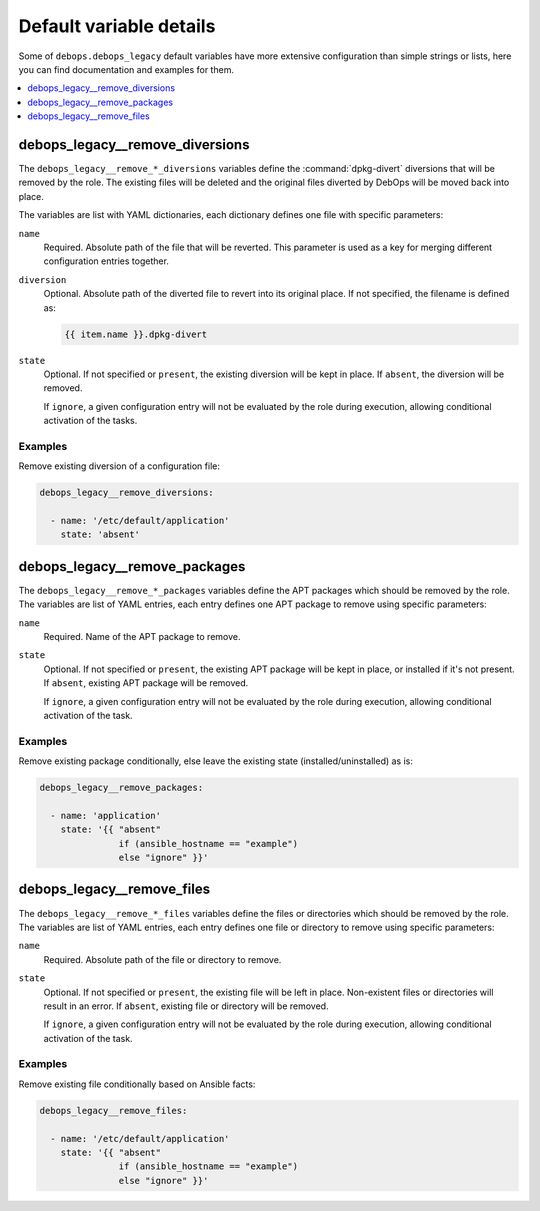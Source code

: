 Default variable details
========================

Some of ``debops.debops_legacy`` default variables have more extensive configuration
than simple strings or lists, here you can find documentation and examples for
them.

.. contents::
   :local:
   :depth: 1


.. _debops_legacy__ref_remove_diversions:

debops_legacy__remove_diversions
--------------------------------

The ``debops_legacy__remove_*_diversions`` variables define the
:command:`dpkg-divert` diversions that will be removed by the role. The
existing files will be deleted and the original files diverted by DebOps will
be moved back into place.

The variables are list with YAML dictionaries, each dictionary defines one file
with specific parameters:

``name``
  Required. Absolute path of the file that will be reverted. This parameter is
  used as a key for merging different configuration entries together.

``diversion``
  Optional. Absolute path of the diverted file to revert into its original
  place. If not specified, the filename is defined as:

  .. code-block:: none

     {{ item.name }}.dpkg-divert

``state``
  Optional. If not specified or ``present``, the existing diversion will be
  kept in place. If ``absent``, the diversion will be removed.

  If ``ignore``, a given configuration entry will not be evaluated by the role
  during execution, allowing conditional activation of the tasks.

Examples
~~~~~~~~

Remove existing diversion of a configuration file:

.. code-block:: yaml

   debops_legacy__remove_diversions:

     - name: '/etc/default/application'
       state: 'absent'


.. _debops_legacy__ref_remove_packages:

debops_legacy__remove_packages
------------------------------

The ``debops_legacy__remove_*_packages`` variables define the
APT packages which should be removed by the role. The variables are list of
YAML entries, each entry defines one APT package to remove using specific
parameters:

``name``
  Required. Name of the APT package to remove.

``state``
  Optional. If not specified or ``present``, the existing APT package will be
  kept in place, or installed if it's not present. If ``absent``, existing APT
  package will be removed.

  If ``ignore``, a given configuration entry will not be evaluated by the role
  during execution, allowing conditional activation of the task.

Examples
~~~~~~~~

Remove existing package conditionally, else leave the existing state
(installed/uninstalled) as is:

.. code-block:: yaml

   debops_legacy__remove_packages:

     - name: 'application'
       state: '{{ "absent"
                  if (ansible_hostname == "example")
                  else "ignore" }}'


.. _debops_legacy__ref_remove_files:

debops_legacy__remove_files
---------------------------

The ``debops_legacy__remove_*_files`` variables define the files or directories
which should be removed by the role. The variables are list of YAML entries,
each entry defines one file or directory to remove using specific parameters:

``name``
  Required. Absolute path of the file or directory to remove.

``state``
  Optional. If not specified or ``present``, the existing file will be left in
  place. Non-existent files or directories will result in an error. If
  ``absent``, existing file or directory will be removed.

  If ``ignore``, a given configuration entry will not be evaluated by the role
  during execution, allowing conditional activation of the task.

Examples
~~~~~~~~

Remove existing file conditionally based on Ansible facts:

.. code-block:: yaml

   debops_legacy__remove_files:

     - name: '/etc/default/application'
       state: '{{ "absent"
                  if (ansible_hostname == "example")
                  else "ignore" }}'
